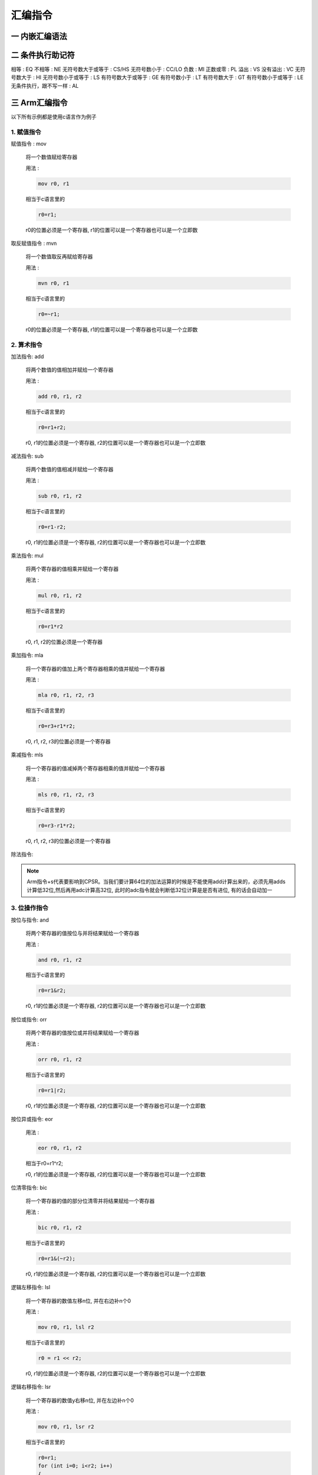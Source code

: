 ===========================================================
汇编指令
===========================================================

-----------------------------------------------------------
一 内嵌汇编语法
-----------------------------------------------------------

-----------------------------------------------------------
二 条件执行助记符
-----------------------------------------------------------

相等 : EQ
不相等 : NE
无符号数大于或等于 : CS/HS
无符号数小于 : CC/LO
负数 : MI
正数或零 : PL
溢出 : VS
没有溢出 : VC
无符号数大于 : HI
无符号数小于或等于 : LS
有符号数大于或等于 : GE
有符号数小于 : LT
有符号数大于 : GT
有符号数小于或等于 : LE
无条件执行，跟不写一样 : AL

-----------------------------------------------------------
三 Arm汇编指令
-----------------------------------------------------------

以下所有示例都是使用c语言作为例子

***********************************************************
1. 赋值指令
***********************************************************

赋值指令 : mov

    将一个数值赋给寄存器

    用法 :

    .. code::

        mov r0, r1

    相当于c语言里的

    .. code::

        r0=r1;

    r0的位置必须是一个寄存器, r1的位置可以是一个寄存器也可以是一个立即数

取反赋值指令 : mvn

    将一个数值取反再赋给寄存器

    用法 :

    .. code::

        mvn r0, r1

    相当于c语言里的

    .. code::

        r0=~r1;

    r0的位置必须是一个寄存器, r1的位置可以是一个寄存器也可以是一个立即数

***********************************************************
2. 算术指令
***********************************************************

加法指令: add

    将两个数值的值相加并赋给一个寄存器

    用法 :

    .. code::

        add r0, r1, r2

    相当于c语言里的

    .. code::

        r0=r1+r2;

    r0, r1的位置必须是一个寄存器, r2的位置可以是一个寄存器也可以是一个立即数

减法指令: sub

    将两个数值的值相减并赋给一个寄存器

    用法 :

    .. code::

        sub r0, r1, r2

    相当于c语言里的

    .. code::

        r0=r1-r2;

    r0, r1的位置必须是一个寄存器, r2的位置可以是一个寄存器也可以是一个立即数

乘法指令: mul

    将两个寄存器的值相乘并赋给一个寄存器

    用法 :

    .. code::

        mul r0, r1, r2

    相当于c语言里的

    .. code::

        r0=r1*r2

    r0, r1, r2的位置必须是一个寄存器

乘加指令: mla

    将一个寄存器的值加上两个寄存器相乘的值并赋给一个寄存器

    用法 :

    .. code::

        mla r0, r1, r2, r3

    相当于c语言里的

    .. code::

        r0=r3+r1*r2;

    r0, r1, r2, r3的位置必须是一个寄存器

乘减指令: mls

    将一个寄存器的值减掉两个寄存器相乘的值并赋给一个寄存器

    用法 :

    .. code::

        mls r0, r1, r2, r3

    相当于c语言里的

    .. code::

        r0=r3-r1*r2;

    r0, r1, r2, r3的位置必须是一个寄存器

除法指令:

.. note::

    Arm指令+s代表要影响到CPSR。当我们要计算64位的加法运算的时候是不能使用add计算出来的，必须先用adds计算低32位,然后再用adc计算高32位, 此时的adc指令就会判断低32位计算是是否有进位, 有的话会自动加一

***********************************************************
3. 位操作指令
***********************************************************

按位与指令: and

    将两个寄存器的值按位与并将结果赋给一个寄存器

    用法 :

    .. code::

        and r0, r1, r2

    相当于c语言里的

    .. code::

        r0=r1&r2;

    r0, r1的位置必须是一个寄存器, r2的位置可以是一个寄存器也可以是一个立即数

按位或指令: orr

    将两个寄存器的值按位或并将结果赋给一个寄存器

    用法 :

    .. code::

        orr r0, r1, r2

    相当于c语言里的

    .. code::

        r0=r1|r2;

    r0, r1的位置必须是一个寄存器, r2的位置可以是一个寄存器也可以是一个立即数

按位异或指令: eor

    用法 :

    .. code::

        eor r0, r1, r2

    相当于r0=r1^r2;

    r0, r1的位置必须是一个寄存器, r2的位置可以是一个寄存器也可以是一个立即数

位清零指令: bic

    将一个寄存器的值的部分位清零并将结果赋给一个寄存器

    用法 :

    .. code::

        bic r0, r1, r2

    相当于c语言里的

    .. code::

        r0=r1&(~r2);

    r0, r1的位置必须是一个寄存器, r2的位置可以是一个寄存器也可以是一个立即数

逻辑左移指令: lsl

    将一个寄存器的数值左移n位, 并在右边补n个0

    用法 :

    .. code::

        mov r0, r1, lsl r2

    相当于c语言里的

    .. code::

        r0 = r1 << r2;

    r0, r1的位置必须是一个寄存器, r2的位置可以是一个寄存器也可以是一个立即数

逻辑右移指令: lsr

    将一个寄存器的数值y右移n位, 并在左边补n个0

    用法 :

    .. code::

        mov r0, r1, lsr r2

    相当于c语言里的

    .. code::

        r0=r1;
        for (int i=0; i<r2; i++)
        {
            r0 >>=1;
            ru &= ~0x80000000;
        }

    r0, r1的位置必须是一个寄存器, r2的位置可以是一个寄存器也可以是一个立即数

算数右移指令: asr

    将一个寄存器的数值y右移n位, 如果该寄存器的数值为正则在左边补n个0,反之补n个1

    用法 :

    .. code::

        mov r0, r1, lsr r2

    相当于c语言里的

    .. code::

        r0 = r1 >> r2;

    r0, r1的位置必须是一个寄存器, r2的位置可以是一个寄存器也可以是一个立即数

循环右移: ror

    将一个寄存器的数值y右移n位, 并将该数值移动的n位补充到左边

    用法 :

    .. code::

        mov r0, r1, ror r2

    r0, r1的位置必须是一个寄存器, r2的位置可以是一个寄存器也可以是一个立即数



***********************************************************
4. 比较指令
***********************************************************

比较指令: cmp

    比较两个寄存器的大小, 并根据运算结果更新CPSR中条件标志位的值

    用法 :

    .. code::

        cmp r0, r1
        movgt r2, #1

    相当于c语言里的

    .. code::

        if (r0>r1)
            r2=1;

    r0的位置必须是寄存器, r1的位置可以是一个寄存器也可以是一个立即数


比较相等指令: teq

    比较两个寄存器的大小是否相等, 并根据运算结果更新CPSR中条件标志位的值

    用法 :

    .. code::

        teq r0, r1
        moveq r2, #2
        movne r2, #3

    相当于c语言里的

    .. code::

        if (r0==r1)
            r2=2;
        else
            r2=3;

    r0的位置必须是寄存器, r1的位置可以是一个寄存器也可以是一个立即数

比较指令: tst

    把两个寄存器的数值进行按位与运算, 并根据运算结果更新CPSR中条件标志位的值

    用法 :

    .. code::

        tst r0, r1
        moveq r2, #0
        movne r2, #1

    相当于c语言里的

    .. code::

        if ((r0&r1)==0)
            r2=0;
        else
            r2=1;

    r0的位置必须是寄存器, r1的位置可以是一个寄存器也可以是一个立即数

.. note::

    比较指令类似于减法指令, 但不会保存结果。 一般使用完比较指令都会使用条件执行指令来执行想要执行的指令

***********************************************************
5. 跳转指令
***********************************************************

***********************************************************
7. 特殊指令
***********************************************************

软中断指令: swi/svc

读cpsr指令: mrs

    读取寄存器CPSR的值

    用法 :

    .. code::

        mrs r0, cpsr

    r0的位置必须是寄存器

写cpsr指令: msr

    给寄存器cpsr赋值


    用法 :

    .. code::

        msr cpsr, r0

    r0的位置必须是寄存器

***********************************************************
11. 伪指令
***********************************************************

赋值指令: ldr
